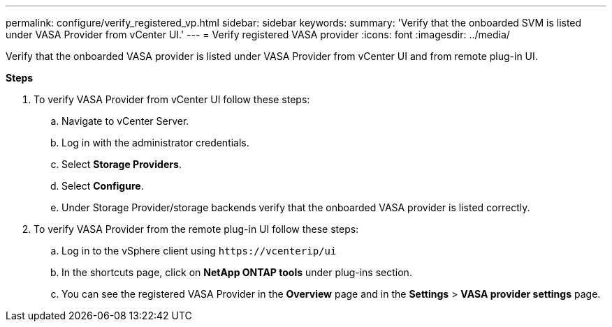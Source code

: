 ---
permalink: configure/verify_registered_vp.html
sidebar: sidebar
keywords:
summary: 'Verify that the onboarded SVM is listed under VASA Provider from vCenter UI.'
---
= Verify registered VASA provider
:icons: font
:imagesdir: ../media/

[.lead]
Verify that the onboarded VASA provider is listed under VASA Provider from vCenter UI and from remote plug-in UI.

*Steps*

.	To verify VASA Provider from vCenter UI follow these steps:
.. Navigate to vCenter Server.
..	Log in with the administrator credentials. 
..	Select *Storage Providers*. 
..	Select *Configure*.
..	Under Storage Provider/storage backends verify that the onboarded VASA provider is listed correctly.
.	To verify VASA Provider from the remote plug-in UI follow these steps:
.. Log in to the vSphere client using `\https://vcenterip/ui`
.. In the shortcuts page, click on *NetApp ONTAP tools* under plug-ins section.
.. You can see the registered VASA Provider in the *Overview* page and in the *Settings* > *VASA provider settings* page.